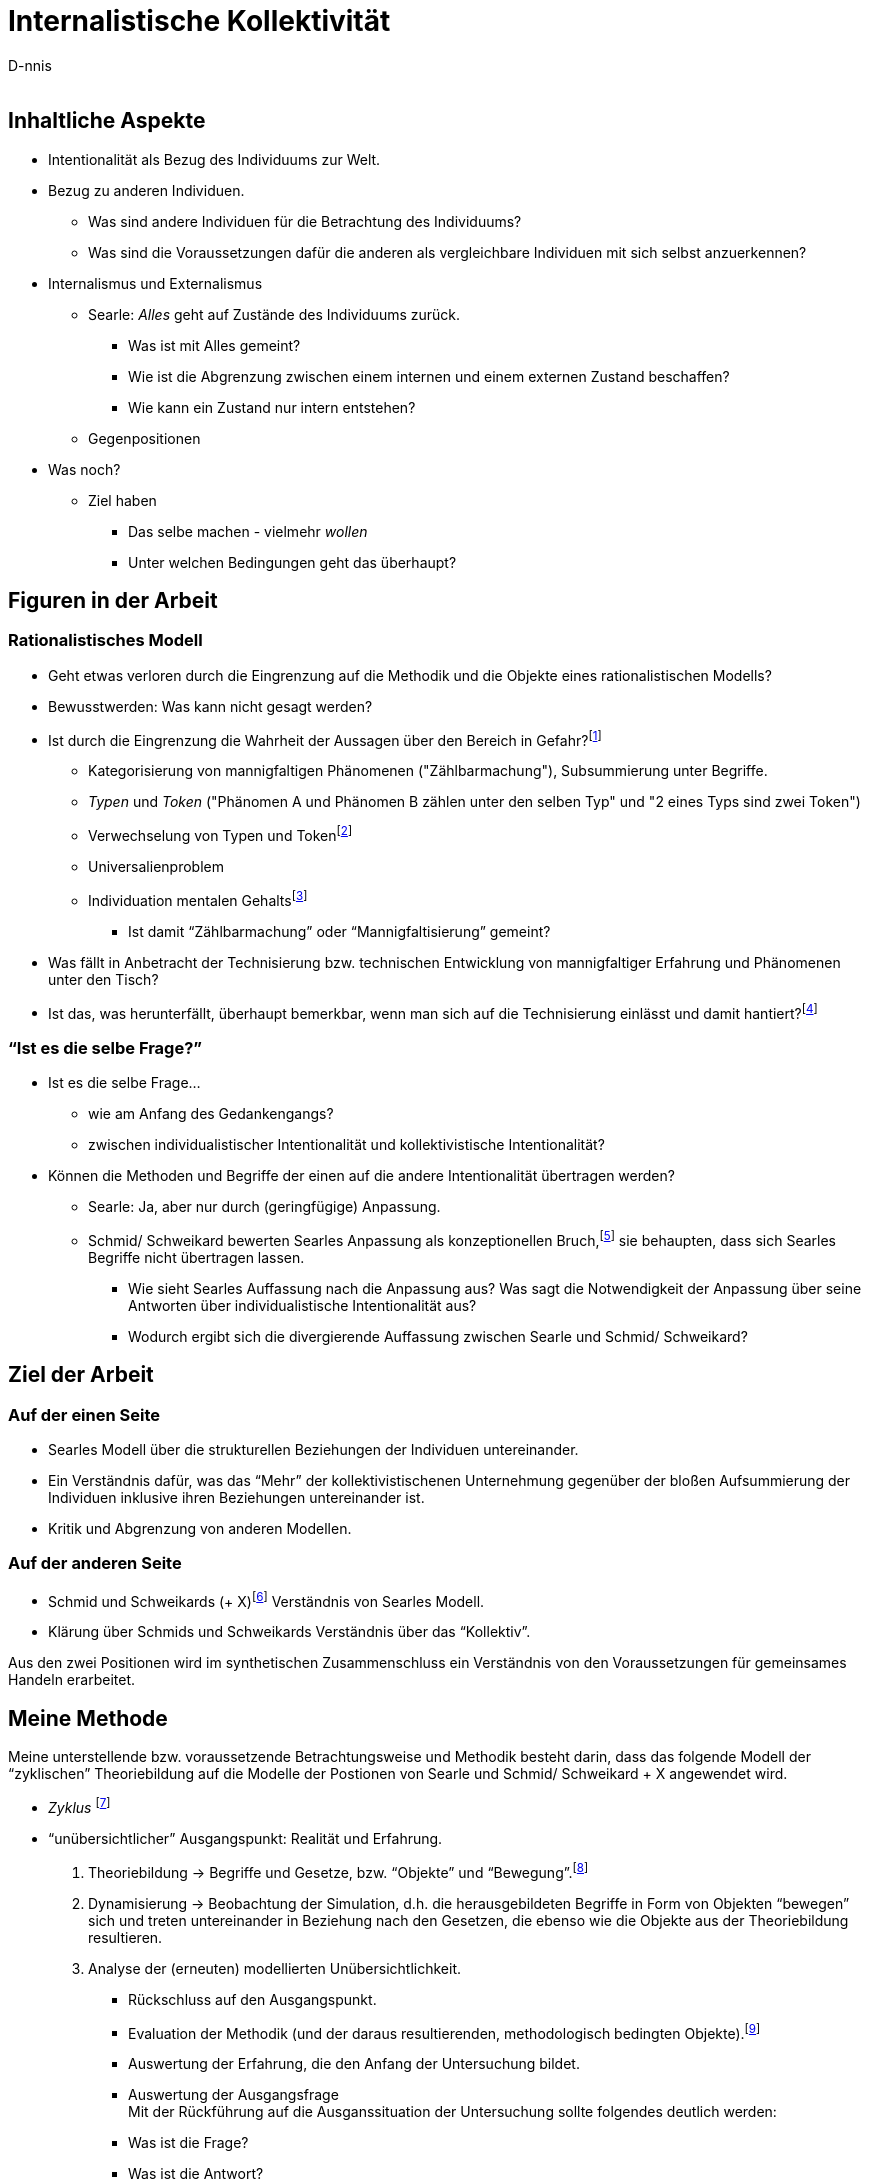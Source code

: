 

Internalistische Kollektivität
==============================
:Author:    D-nnis
:Email:     
:Date:      2017-02-24
:Revision:  v0.1

== Inhaltliche Aspekte
* Intentionalität als Bezug des Individuums zur Welt.
* Bezug zu anderen Individuen.
** Was sind andere Individuen für die Betrachtung des Individuums?
** Was sind die Voraussetzungen dafür die anderen als vergleichbare Individuen mit sich selbst anzuerkennen?

* Internalismus und Externalismus
** Searle: _Alles_ geht auf Zustände des Individuums zurück.
*** Was ist mit Alles gemeint?
*** Wie ist die Abgrenzung zwischen einem internen und einem externen Zustand beschaffen?
*** Wie kann ein Zustand nur intern entstehen?

** Gegenpositionen

* Was noch?
** Ziel haben
*** Das selbe machen - vielmehr _wollen_
*** Unter welchen Bedingungen geht das überhaupt?

== Figuren in der Arbeit
=== Rationalistisches Modell

* Geht etwas verloren durch die Eingrenzung auf die Methodik und die Objekte eines rationalistischen Modells?
* Bewusstwerden: Was kann nicht gesagt werden?
* Ist durch die Eingrenzung die Wahrheit der Aussagen über den Bereich in Gefahr?footnote:[siehe beispielsweise die Debatte zwischen Derrida und Searle über die Verteidigung von Austins Sprechakttheorie, welche sich explizit nur auf einen engen Bereich bezieht.]
** Kategorisierung von mannigfaltigen Phänomenen ("Zählbarmachung"), Subsummierung unter Begriffe.
** _Typen_ und _Token_ ("Phänomen A und Phänomen B zählen unter den selben Typ" und "2 eines Typs sind zwei Token")
** Verwechselung von Typen und Tokenfootnote:[Einschätzung von Schmid/ Schweikard über ??]
** Universalienproblem
** Individuation mentalen Gehaltsfootnote:[Hobbes]
*** Ist damit ``Zählbarmachung'' oder ``Mannigfaltisierung'' gemeint?
* Was fällt in Anbetracht der Technisierung bzw. technischen Entwicklung von mannigfaltiger Erfahrung und Phänomenen unter den Tisch?
* Ist das, was herunterfällt, überhaupt bemerkbar, wenn man sich auf die Technisierung einlässt und damit hantiert?footnote:[Mit den Begriffen operieren \~Winograd und Flores, Modellkritik, 3 Schritte.]

=== ``Ist es die selbe Frage?''
* Ist es die selbe Frage...
** wie am Anfang des Gedankengangs?
** zwischen individualistischer Intentionalität und kollektivistische Intentionalität?
* Können die Methoden und Begriffe der einen auf die andere Intentionalität übertragen werden?
** Searle: Ja, aber nur durch (geringfügige) Anpassung. 
** Schmid/ Schweikard bewerten Searles Anpassung als konzeptionellen Bruch,footnote:[Wo?] sie behaupten, dass sich Searles Begriffe nicht übertragen lassen.
*** Wie sieht Searles Auffassung nach die Anpassung aus? Was sagt die Notwendigkeit der Anpassung über seine Antworten über individualistische Intentionalität aus?
*** Wodurch ergibt sich die divergierende Auffassung zwischen Searle und Schmid/ Schweikard?


== Ziel der Arbeit
=== Auf der einen Seite
* Searles Modell über die strukturellen Beziehungen der Individuen untereinander.
* Ein Verständnis dafür, was das ``Mehr'' der kollektivistischenen Unternehmung gegenüber der bloßen Aufsummierung der Individuen inklusive ihren Beziehungen untereinander ist.
* Kritik und Abgrenzung von anderen Modellen.

=== Auf der anderen Seite
* Schmid und Schweikards (+ X)footnote:[Meijers] Verständnis von Searles Modell.
* Klärung über Schmids und Schweikards Verständnis über das ``Kollektiv''.

Aus den zwei Positionen wird im synthetischen Zusammenschluss ein Verständnis von den Voraussetzungen für gemeinsames Handeln erarbeitet.


== Meine Methode

Meine unterstellende bzw. voraussetzende Betrachtungsweise und Methodik besteht darin, dass das folgende Modell der ``zyklischen'' Theoriebildung auf die Modelle der Postionen von Searle und Schmid/ Schweikard + X angewendet wird.

* _Zyklus_ footnote:[Winograd & Flores]
* ``unübersichtlicher'' Ausgangspunkt: Realität und Erfahrung.
. Theoriebildung -> Begriffe und Gesetze, bzw. ``Objekte'' und ``Bewegung''.footnote:[Die Begriffspaare sind zueinander komplementär.]
. Dynamisierung -> Beobachtung der Simulation, d.h. die herausgebildeten Begriffe in Form von Objekten ``bewegen'' sich und treten untereinander in Beziehung nach den Gesetzen, die ebenso wie die Objekte aus der Theoriebildung resultieren.
. Analyse der (erneuten) modellierten Unübersichtlichkeit.
** Rückschluss auf den Ausgangspunkt.
** Evaluation der Methodik (und der daraus resultierenden, methodologisch bedingten Objekte).footnote:[``deutero-Lernen'' (Gregory Bateson)]
** Auswertung der Erfahrung, die den Anfang der Untersuchung bildet.
** Auswertung der Ausgangsfrage +
Mit der Rückführung auf die Ausganssituation der Untersuchung sollte folgendes deutlich werden:
** Was ist die Frage?
** Was ist die Antwort?
** Ist die Antwort wahr oder falsch?

Die Anwendung dieser Methode auf die Autoren hat über die Kapitel der Arbeit hinweg folgende Auswirkungen:

* Analysierendes Herausarbeiten der, und Festhalten an den Untersuchungsobjekten der Autoren. Im Prozess der Untersuchung (``Zyklus'') durch Searle und Schmid/ Schweikard (+ X) fällt es auf diese Art und Weise leichter, kritische Unterschiede zu identifizieren und herauszustellen. Vermutlicherweise stellt sich heraus, dass die Kontrahenten durch unterschiedliche Auffassungen, Prämissen, Untersuchungsmethoden und auch Motivationen aneinander vorbei reden oder ganz klassisch den Kern der Debatte oder das zu klärende Phänomen aus den Augen verlieren.
* Zwei Beispiele dazu, wie dies methodisch gmeint ist:
** Searle: ``Meines Erachtens waren die verschiedenen Formen des Behaviourismus und Funktionalismus _niemals durch eine unabhängige Untersuchung der Fakten motiviert_, sondern durch die _Befürchtung_, wir wären dem Dualismus und einem anscheinend unlösbaren Körper/ Geist-Problem _ausgeliefert_, solange sich kein Weg fände, geistige Phänomene (in ihrem naiven Verständnis) zu eliminieren.'' footnote:[Intentionalität, Suhrkamp, S. 11] (Hervorhebung von mir)
** Searle scheint entweder mit seinen wissenschaftlichen Arbeiten über Dekaden hinweg eine monumentale, in sich stimmige Philosophie erarbeitet zu haben, oder ``biegt'' - scheinbar nur auf Kosten von Kleinigkeiten - seine Überlegungen so zurecht, dass an entscheidenden Stellen ein Fehlurteil entsteht.footnote:[Dies ist mir an mehreren kleinen Stellen aufgefallen. Klar ist, dass ein so geartetes Fehlurteil natürlich argumentativ hergeleitet werden muss.]


